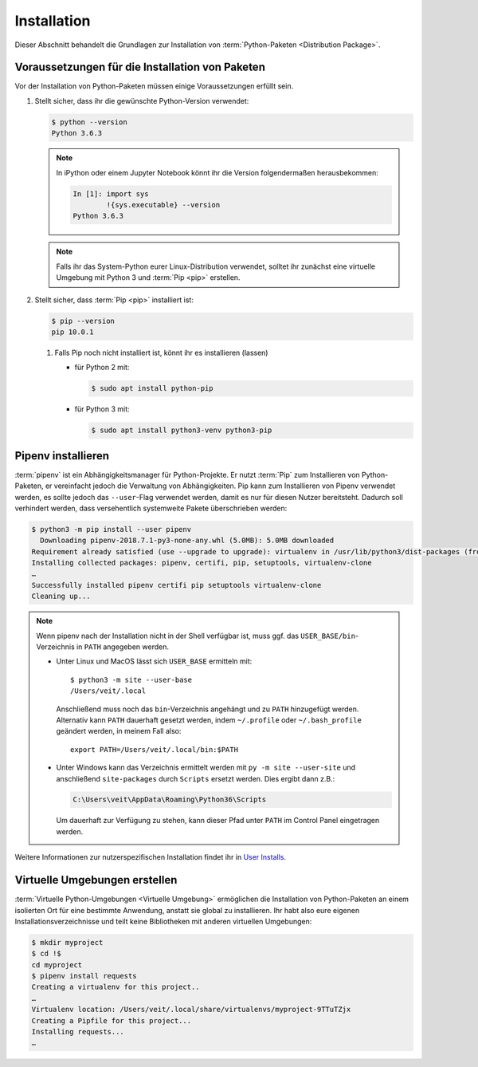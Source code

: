 Installation
============

Dieser Abschnitt behandelt die Grundlagen zur Installation von
:term:`Python-Paketen <Distribution Package>`.

Voraussetzungen für die Installation von Paketen
------------------------------------------------

Vor der Installation von Python-Paketen müssen einige Voraussetzungen erfüllt
sein.

#. Stellt sicher, dass ihr die gewünschte Python-Version verwendet:

   .. code-block:: console

    $ python --version
    Python 3.6.3

   .. note::
        In iPython oder einem Jupyter Notebook könnt ihr die Version
        folgendermaßen herausbekommen:

        .. code-block:: ipython

            In [1]: import sys
                    !{sys.executable} --version
            Python 3.6.3

   .. note::
        Falls ihr das System-Python eurer Linux-Distribution verwendet, solltet
        ihr zunächst eine virtuelle Umgebung mit Python 3 und :term:`Pip <pip>`
        erstellen.

#. Stellt sicher, dass :term:`Pip <pip>` installiert ist:

   .. code-block:: console

    $ pip --version
    pip 10.0.1

   #. Falls Pip noch nicht installiert ist, könnt ihr es installieren (lassen)

      * für Python 2 mit:

        .. code-block:: console

            $ sudo apt install python-pip

      * für Python 3 mit:

        .. code-block:: console

            $ sudo apt install python3-venv python3-pip

Pipenv installieren
-------------------

:term:`pipenv` ist ein Abhängigkeitsmanager für Python-Projekte. Er nutzt
:term:`Pip` zum Installieren von Python-Paketen, er vereinfacht jedoch die
Verwaltung von Abhängigkeiten. Pip kann zum Installieren von Pipenv verwendet
werden, es sollte jedoch das ``--user``-Flag verwendet werden, damit es nur
für diesen Nutzer bereitsteht. Dadurch soll verhindert werden, dass
versehentlich systemweite Pakete überschrieben werden:

.. code-block:: console

    $ python3 -m pip install --user pipenv
      Downloading pipenv-2018.7.1-py3-none-any.whl (5.0MB): 5.0MB downloaded
    Requirement already satisfied (use --upgrade to upgrade): virtualenv in /usr/lib/python3/dist-packages (from pipenv)
    Installing collected packages: pipenv, certifi, pip, setuptools, virtualenv-clone
    …
    Successfully installed pipenv certifi pip setuptools virtualenv-clone
    Cleaning up...

.. note::

   Wenn pipenv nach der Installation nicht in der Shell verfügbar ist, muss
   ggf. das ``USER_BASE/bin``-Verzeichnis in ``PATH`` angegeben werden.

   * Unter Linux und MacOS lässt sich ``USER_BASE`` ermitteln mit::

        $ python3 -m site --user-base
        /Users/veit/.local

     Anschließend muss noch das ``bin``-Verzeichnis angehängt und zu ``PATH``
     hinzugefügt werden. Alternativ kann ``PATH`` dauerhaft gesetzt werden, indem
     ``~/.profile`` oder ``~/.bash_profile`` geändert werden, in meinem Fall also::

        export PATH=/Users/veit/.local/bin:$PATH

   * Unter Windows kann das Verzeichnis ermittelt werden mit
     ``py -m site --user-site`` und anschließend ``site-packages`` durch
     ``Scripts`` ersetzt werden. Dies ergibt dann z.B.:

     .. code-block:: console

        C:\Users\veit\AppData\Roaming\Python36\Scripts

     Um dauerhaft zur Verfügung zu stehen, kann dieser Pfad unter ``PATH``
     im Control Panel eingetragen werden.

Weitere Informationen zur nutzerspezifischen Installation findet ihr in `User
Installs <https://pip.readthedocs.io/en/latest/user_guide.html#user-installs>`_.

Virtuelle Umgebungen erstellen
------------------------------

:term:`Virtuelle Python-Umgebungen <Virtuelle Umgebung>` ermöglichen die
Installation von Python-Paketen an einem isolierten Ort für eine bestimmte
Anwendung, anstatt sie global zu installieren. Ihr habt also eure eigenen
Installationsverzeichnisse und teilt keine Bibliotheken mit anderen
virtuellen Umgebungen:

.. code-block:: console

    $ mkdir myproject
    $ cd !$
    cd myproject
    $ pipenv install requests
    Creating a virtualenv for this project..
    …
    Virtualenv location: /Users/veit/.local/share/virtualenvs/myproject-9TTuTZjx
    Creating a Pipfile for this project...
    Installing requests...
    …
